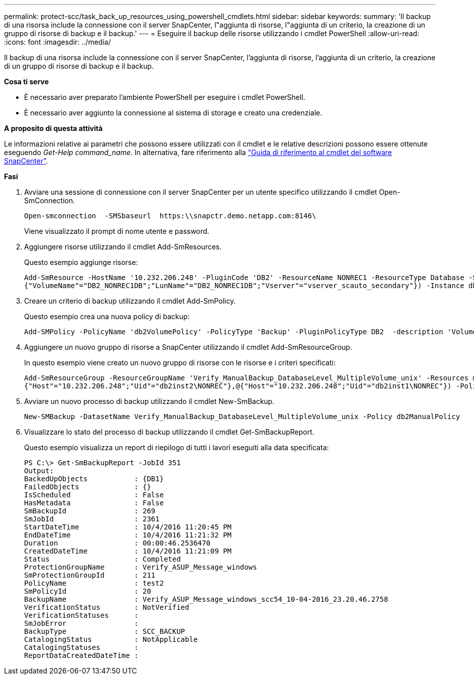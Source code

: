 ---
permalink: protect-scc/task_back_up_resources_using_powershell_cmdlets.html 
sidebar: sidebar 
keywords:  
summary: 'Il backup di una risorsa include la connessione con il server SnapCenter, l"aggiunta di risorse, l"aggiunta di un criterio, la creazione di un gruppo di risorse di backup e il backup.' 
---
= Eseguire il backup delle risorse utilizzando i cmdlet PowerShell
:allow-uri-read: 
:icons: font
:imagesdir: ../media/


[role="lead"]
Il backup di una risorsa include la connessione con il server SnapCenter, l'aggiunta di risorse, l'aggiunta di un criterio, la creazione di un gruppo di risorse di backup e il backup.

*Cosa ti serve*

* È necessario aver preparato l'ambiente PowerShell per eseguire i cmdlet PowerShell.
* È necessario aver aggiunto la connessione al sistema di storage e creato una credenziale.


*A proposito di questa attività*

Le informazioni relative ai parametri che possono essere utilizzati con il cmdlet e le relative descrizioni possono essere ottenute eseguendo _Get-Help command_name_. In alternativa, fare riferimento alla https://library.netapp.com/ecm/ecm_download_file/ECMLP2877143["Guida di riferimento al cmdlet del software SnapCenter"^].

*Fasi*

. Avviare una sessione di connessione con il server SnapCenter per un utente specifico utilizzando il cmdlet Open-SmConnection.
+
[listing]
----
Open-smconnection  -SMSbaseurl  https:\\snapctr.demo.netapp.com:8146\
----
+
Viene visualizzato il prompt di nome utente e password.

. Aggiungere risorse utilizzando il cmdlet Add-SmResources.
+
Questo esempio aggiunge risorse:

+
[listing]
----
Add-SmResource -HostName '10.232.206.248' -PluginCode 'DB2' -ResourceName NONREC1 -ResourceType Database -StorageFootPrint ( @
{"VolumeName"="DB2_NONREC1DB";"LunName"="DB2_NONREC1DB";"Vserver"="vserver_scauto_secondary"}) -Instance db2inst1
----
. Creare un criterio di backup utilizzando il cmdlet Add-SmPolicy.
+
Questo esempio crea una nuova policy di backup:

+
[listing]
----
Add-SMPolicy -PolicyName 'db2VolumePolicy' -PolicyType 'Backup' -PluginPolicyType DB2  -description 'VolumePolicy'
----
. Aggiungere un nuovo gruppo di risorse a SnapCenter utilizzando il cmdlet Add-SmResourceGroup.
+
In questo esempio viene creato un nuovo gruppo di risorse con le risorse e i criteri specificati:

+
[listing]
----
Add-SmResourceGroup -ResourceGroupName 'Verify_ManualBackup_DatabaseLevel_MultipleVolume_unix' -Resources @(@
{"Host"="10.232.206.248";"Uid"="db2inst2\NONREC"},@{"Host"="10.232.206.248";"Uid"="db2inst1\NONREC"}) -Policies db2ManualPolicy
----
. Avviare un nuovo processo di backup utilizzando il cmdlet New-SmBackup.
+
[listing]
----
New-SMBackup -DatasetName Verify_ManualBackup_DatabaseLevel_MultipleVolume_unix -Policy db2ManualPolicy
----
. Visualizzare lo stato del processo di backup utilizzando il cmdlet Get-SmBackupReport.
+
Questo esempio visualizza un report di riepilogo di tutti i lavori eseguiti alla data specificata:

+
[listing]
----
PS C:\> Get-SmBackupReport -JobId 351
Output:
BackedUpObjects           : {DB1}
FailedObjects             : {}
IsScheduled               : False
HasMetadata               : False
SmBackupId                : 269
SmJobId                   : 2361
StartDateTime             : 10/4/2016 11:20:45 PM
EndDateTime               : 10/4/2016 11:21:32 PM
Duration                  : 00:00:46.2536470
CreatedDateTime           : 10/4/2016 11:21:09 PM
Status                    : Completed
ProtectionGroupName       : Verify_ASUP_Message_windows
SmProtectionGroupId       : 211
PolicyName                : test2
SmPolicyId                : 20
BackupName                : Verify_ASUP_Message_windows_scc54_10-04-2016_23.20.46.2758
VerificationStatus        : NotVerified
VerificationStatuses      :
SmJobError                :
BackupType                : SCC_BACKUP
CatalogingStatus          : NotApplicable
CatalogingStatuses        :
ReportDataCreatedDateTime :
----

